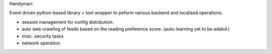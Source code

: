 
Handyman:

Event driven python-based library + tool wrapper to peform various backend and localised operations.

- session management for config distribution.
- auto web crawling of feeds based on the reading preference score. (auto-learning yet to be added.)
- misc. security tasks
- network operation

